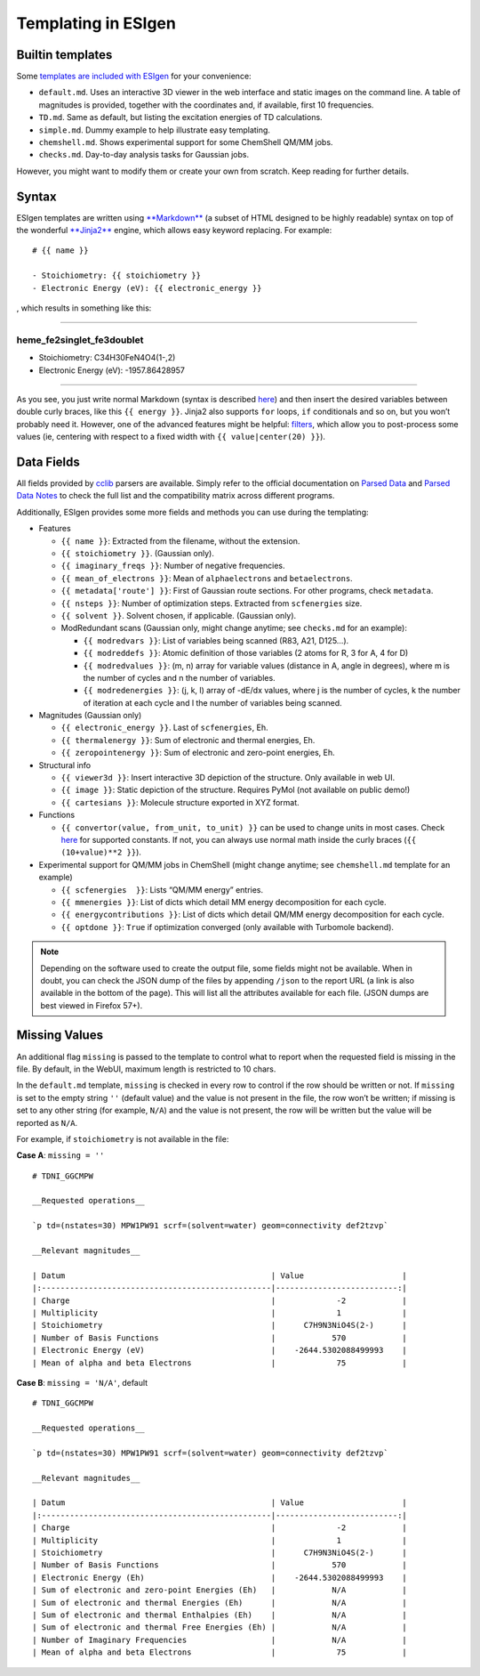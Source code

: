 .. _templating:

Templating in ESIgen
====================

.. _builtin-templates:

Builtin templates
-----------------

Some `templates are included with
ESIgen <https://github.com/insilichem/esigen/tree/master/esigen/templates/reports>`__
for your convenience:

-  ``default.md``. Uses an interactive 3D viewer in the web interface
   and static images on the command line. A table of magnitudes is
   provided, together with the coordinates and, if available, first 10
   frequencies.
-  ``TD.md``. Same as default, but listing the excitation energies of TD
   calculations.
-  ``simple.md``. Dummy example to help illustrate easy templating.
-  ``chemshell.md``. Shows experimental support for some ChemShell QM/MM
   jobs.
-  ``checks.md``. Day-to-day analysis tasks for Gaussian jobs.

However, you might want to modify them or create your own from scratch.
Keep reading for further details.

.. _template-syntax:

Syntax
------

ESIgen templates are written using
`**Markdown** <https://daringfireball.net/projects/markdown/syntax>`__
(a subset of HTML designed to be highly readable) syntax on top of the
wonderful `**Jinja2** <http://jinja.pocoo.org/>`__ engine, which allows
easy keyword replacing. For example:

::

    # {{ name }}

    - Stoichiometry: {{ stoichiometry }}
    - Electronic Energy (eV): {{ electronic_energy }}

, which results in something like this:

--------------

heme_fe2singlet_fe3doublet
..........................

-  Stoichiometry: C34H30FeN4O4(1-,2)
-  Electronic Energy (eV): -1957.86428957

--------------

As you see, you just write normal Markdown (syntax is described
`here <https://github.com/tchapi/markdown-cheatsheet>`__) and then
insert the desired variables between double curly braces, like this
``{{ energy }}``. Jinja2 also supports ``for`` loops, ``if``
conditionals and so on, but you won’t probably need it. However, one of
the advanced features might be helpful:
`filters <http://jinja.pocoo.org/docs/2.10/templates/#filters>`__, which
allow you to post-process some values (ie, centering with respect to a
fixed width with ``{{ value|center(20) }}``).

.. _data-fields:

Data Fields
-----------

All fields provided by `cclib <http://cclib.github.io/index.html>`_
parsers are available. Simply refer to the official documentation on
`Parsed Data <http://cclib.github.io/data.html>`__ and `Parsed Data
Notes <http://cclib.github.io/data_notes.html>`__ to check the full list
and the compatibility matrix across different programs.

Additionally, ESIgen provides some more fields and methods you can use
during the templating:

-  Features

   -  ``{{ name }}``: Extracted from the filename, without the
      extension.
   -  ``{{ stoichiometry }}``. (Gaussian only).
   -  ``{{ imaginary_freqs }}``: Number of negative frequencies.
   -  ``{{ mean_of_electrons }}``: Mean of ``alphaelectrons`` and
      ``betaelectrons``.
   -  ``{{ metadata['route'] }}``: First of Gaussian route sections. For
      other programs, check ``metadata``.
   -  ``{{ nsteps }}``: Number of optimization steps. Extracted from
      ``scfenergies`` size.
   - ``{{ solvent }}``. Solvent chosen, if applicable. (Gaussian only).
   -  ModRedundant scans (Gaussian only, might change anytime; see
      ``checks.md`` for an example):

      -  ``{{ modredvars }}``: List of variables being scanned (R83,
         A21, D125…).
      -  ``{{ modreddefs }}``: Atomic definition of those variables (2
         atoms for R, 3 for A, 4 for D)
      -  ``{{ modredvalues }}``: (m, n) array for variable values
         (distance in A, angle in degrees), where m is the number of
         cycles and n the number of variables.
      -  ``{{ modredenergies }}``: (j, k, l) array of -dE/dx values,
         where j is the number of cycles, k the number of iteration at
         each cycle and l the number of variables being scanned.

-  Magnitudes (Gaussian only)

   -  ``{{ electronic_energy }}``. Last of ``scfenergies``, Eh.
   -  ``{{ thermalenergy }}``: Sum of electronic and thermal energies,
      Eh.
   -  ``{{ zeropointenergy }}``: Sum of electronic and zero-point
      energies, Eh.

-  Structural info

   -  ``{{ viewer3d }}``: Insert interactive 3D depiction of the
      structure. Only available in web UI.
   -  ``{{ image }}``: Static depiction of the structure. Requires PyMol
      (not available on public demo!)
   -  ``{{ cartesians }}``: Molecule structure exported in XYZ format.

-  Functions

   -  ``{{ convertor(value, from_unit, to_unit) }}`` can be used to
      change units in most cases. Check
      `here <https://github.com/cclib/cclib/blob/master/src/cclib/parser/utils.py#L62>`__
      for supported constants. If not, you can always use normal math
      inside the curly braces (``{{ (10+value)**2 }}``).

-  Experimental support for QM/MM jobs in ChemShell (might change
   anytime; see ``chemshell.md`` template for an example)

   -  ``{{ scfenergies  }}``: Lists “QM/MM energy” entries.
   -  ``{{ mmenergies }}``: List of dicts which detail MM energy
      decomposition for each cycle.
   -  ``{{ energycontributions }}``: List of dicts which detail QM/MM
      energy decomposition for each cycle.
   -  ``{{ optdone }}``: ``True`` if optimization converged (only
      available with Turbomole backend).

.. note::

    Depending on the software used to create the output file, some fields
    might not be available. When in doubt, you can check the JSON dump of
    the files by appending ``/json`` to the report URL (a link is also
    available in the bottom of the page). This will list all the attributes
    available for each file. (JSON dumps are best viewed in Firefox 57+).

Missing Values
--------------

An additional flag ``missing`` is passed to the template to control what
to report when the requested field is missing in the file. By default,
in the WebUI, maximum length is restricted to 10 chars.

In the ``default.md`` template, ``missing`` is checked in every row to
control if the row should be written or not. If ``missing`` is set to
the empty string ``''`` (default value) and the value is not present in
the file, the row won’t be written; if missing is set to any other
string (for example, ``N/A``) and the value is not present, the row will
be written but the value will be reported as ``N/A``.

For example, if ``stoichiometry`` is not available in the file:

**Case A**: ``missing = ''``

::

    # TDNI_GGCMPW

    __Requested operations__

    `p td=(nstates=30) MPW1PW91 scrf=(solvent=water) geom=connectivity def2tzvp`

    __Relevant magnitudes__

    | Datum                                            | Value                     |
    |:-------------------------------------------------|--------------------------:|
    | Charge                                           |             -2            |
    | Multiplicity                                     |             1             |
    | Stoichiometry                                    |      C7H9N3NiO4S(2-)      |
    | Number of Basis Functions                        |            570            |
    | Electronic Energy (eV)                           |    -2644.5302088499993    |
    | Mean of alpha and beta Electrons                 |             75            |

**Case B**: ``missing = 'N/A'``, default

::

    # TDNI_GGCMPW

    __Requested operations__

    `p td=(nstates=30) MPW1PW91 scrf=(solvent=water) geom=connectivity def2tzvp`

    __Relevant magnitudes__

    | Datum                                            | Value                     |
    |:-------------------------------------------------|--------------------------:|
    | Charge                                           |             -2            |
    | Multiplicity                                     |             1             |
    | Stoichiometry                                    |      C7H9N3NiO4S(2-)      |
    | Number of Basis Functions                        |            570            |
    | Electronic Energy (Eh)                           |    -2644.5302088499993    |
    | Sum of electronic and zero-point Energies (Eh)   |            N/A            |
    | Sum of electronic and thermal Energies (Eh)      |            N/A            |
    | Sum of electronic and thermal Enthalpies (Eh)    |            N/A            |
    | Sum of electronic and thermal Free Energies (Eh) |            N/A            |
    | Number of Imaginary Frequencies                  |            N/A            |
    | Mean of alpha and beta Electrons                 |             75            |
